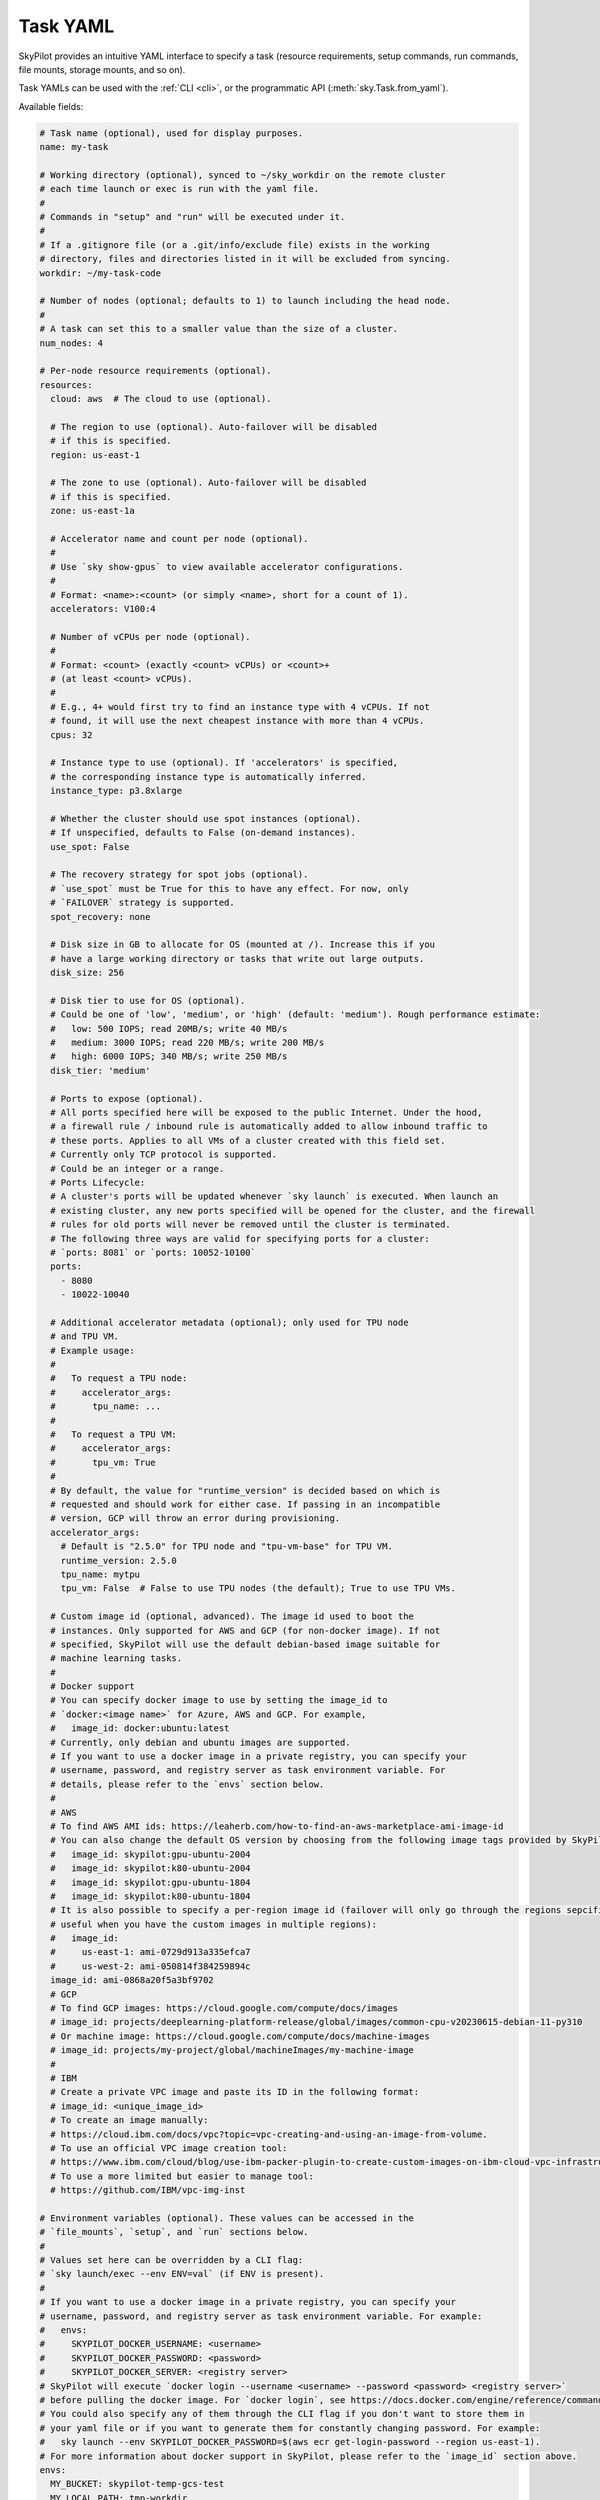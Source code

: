 .. _yaml-spec:

Task YAML
=========

SkyPilot provides an intuitive YAML interface to specify a task (resource requirements, setup commands, run commands, file mounts, storage mounts, and so on).

Task YAMLs can be used with the :ref:`CLI <cli>`, or the programmatic API (:meth:`sky.Task.from_yaml`).

Available fields:

.. code-block:: yaml

    # Task name (optional), used for display purposes.
    name: my-task

    # Working directory (optional), synced to ~/sky_workdir on the remote cluster
    # each time launch or exec is run with the yaml file.
    #
    # Commands in "setup" and "run" will be executed under it.
    #
    # If a .gitignore file (or a .git/info/exclude file) exists in the working
    # directory, files and directories listed in it will be excluded from syncing.
    workdir: ~/my-task-code

    # Number of nodes (optional; defaults to 1) to launch including the head node.
    #
    # A task can set this to a smaller value than the size of a cluster.
    num_nodes: 4

    # Per-node resource requirements (optional).
    resources:
      cloud: aws  # The cloud to use (optional).

      # The region to use (optional). Auto-failover will be disabled
      # if this is specified.
      region: us-east-1

      # The zone to use (optional). Auto-failover will be disabled
      # if this is specified.
      zone: us-east-1a

      # Accelerator name and count per node (optional).
      #
      # Use `sky show-gpus` to view available accelerator configurations.
      #
      # Format: <name>:<count> (or simply <name>, short for a count of 1).
      accelerators: V100:4

      # Number of vCPUs per node (optional).
      #
      # Format: <count> (exactly <count> vCPUs) or <count>+
      # (at least <count> vCPUs).
      #
      # E.g., 4+ would first try to find an instance type with 4 vCPUs. If not
      # found, it will use the next cheapest instance with more than 4 vCPUs.
      cpus: 32

      # Instance type to use (optional). If 'accelerators' is specified,
      # the corresponding instance type is automatically inferred.
      instance_type: p3.8xlarge

      # Whether the cluster should use spot instances (optional).
      # If unspecified, defaults to False (on-demand instances).
      use_spot: False

      # The recovery strategy for spot jobs (optional).
      # `use_spot` must be True for this to have any effect. For now, only
      # `FAILOVER` strategy is supported.
      spot_recovery: none

      # Disk size in GB to allocate for OS (mounted at /). Increase this if you
      # have a large working directory or tasks that write out large outputs.
      disk_size: 256

      # Disk tier to use for OS (optional).
      # Could be one of 'low', 'medium', or 'high' (default: 'medium'). Rough performance estimate:
      #   low: 500 IOPS; read 20MB/s; write 40 MB/s
      #   medium: 3000 IOPS; read 220 MB/s; write 200 MB/s
      #   high: 6000 IOPS; 340 MB/s; write 250 MB/s
      disk_tier: 'medium'

      # Ports to expose (optional).
      # All ports specified here will be exposed to the public Internet. Under the hood,
      # a firewall rule / inbound rule is automatically added to allow inbound traffic to 
      # these ports. Applies to all VMs of a cluster created with this field set. 
      # Currently only TCP protocol is supported.
      # Could be an integer or a range.
      # Ports Lifecycle:
      # A cluster's ports will be updated whenever `sky launch` is executed. When launch an
      # existing cluster, any new ports specified will be opened for the cluster, and the firewall 
      # rules for old ports will never be removed until the cluster is terminated.
      # The following three ways are valid for specifying ports for a cluster:
      # `ports: 8081` or `ports: 10052-10100`
      ports:
        - 8080
        - 10022-10040

      # Additional accelerator metadata (optional); only used for TPU node
      # and TPU VM.
      # Example usage:
      #
      #   To request a TPU node:
      #     accelerator_args:
      #       tpu_name: ...
      #
      #   To request a TPU VM:
      #     accelerator_args:
      #       tpu_vm: True
      #
      # By default, the value for "runtime_version" is decided based on which is
      # requested and should work for either case. If passing in an incompatible
      # version, GCP will throw an error during provisioning.
      accelerator_args:
        # Default is "2.5.0" for TPU node and "tpu-vm-base" for TPU VM.
        runtime_version: 2.5.0
        tpu_name: mytpu
        tpu_vm: False  # False to use TPU nodes (the default); True to use TPU VMs.

      # Custom image id (optional, advanced). The image id used to boot the
      # instances. Only supported for AWS and GCP (for non-docker image). If not
      # specified, SkyPilot will use the default debian-based image suitable for
      # machine learning tasks.
      #
      # Docker support
      # You can specify docker image to use by setting the image_id to
      # `docker:<image name>` for Azure, AWS and GCP. For example,
      #   image_id: docker:ubuntu:latest
      # Currently, only debian and ubuntu images are supported.
      # If you want to use a docker image in a private registry, you can specify your
      # username, password, and registry server as task environment variable. For
      # details, please refer to the `envs` section below.
      #
      # AWS
      # To find AWS AMI ids: https://leaherb.com/how-to-find-an-aws-marketplace-ami-image-id
      # You can also change the default OS version by choosing from the following image tags provided by SkyPilot:
      #   image_id: skypilot:gpu-ubuntu-2004
      #   image_id: skypilot:k80-ubuntu-2004
      #   image_id: skypilot:gpu-ubuntu-1804
      #   image_id: skypilot:k80-ubuntu-1804
      # It is also possible to specify a per-region image id (failover will only go through the regions sepcified as keys;
      # useful when you have the custom images in multiple regions):
      #   image_id:
      #     us-east-1: ami-0729d913a335efca7
      #     us-west-2: ami-050814f384259894c
      image_id: ami-0868a20f5a3bf9702
      # GCP
      # To find GCP images: https://cloud.google.com/compute/docs/images
      # image_id: projects/deeplearning-platform-release/global/images/common-cpu-v20230615-debian-11-py310
      # Or machine image: https://cloud.google.com/compute/docs/machine-images
      # image_id: projects/my-project/global/machineImages/my-machine-image
      #
      # IBM
      # Create a private VPC image and paste its ID in the following format:
      # image_id: <unique_image_id>
      # To create an image manually:
      # https://cloud.ibm.com/docs/vpc?topic=vpc-creating-and-using-an-image-from-volume.
      # To use an official VPC image creation tool:
      # https://www.ibm.com/cloud/blog/use-ibm-packer-plugin-to-create-custom-images-on-ibm-cloud-vpc-infrastructure
      # To use a more limited but easier to manage tool:
      # https://github.com/IBM/vpc-img-inst

    # Environment variables (optional). These values can be accessed in the
    # `file_mounts`, `setup`, and `run` sections below.
    #
    # Values set here can be overridden by a CLI flag:
    # `sky launch/exec --env ENV=val` (if ENV is present).
    #
    # If you want to use a docker image in a private registry, you can specify your
    # username, password, and registry server as task environment variable. For example:
    #   envs:
    #     SKYPILOT_DOCKER_USERNAME: <username>
    #     SKYPILOT_DOCKER_PASSWORD: <password>
    #     SKYPILOT_DOCKER_SERVER: <registry server>
    # SkyPilot will execute `docker login --username <username> --password <password> <registry server>`
    # before pulling the docker image. For `docker login`, see https://docs.docker.com/engine/reference/commandline/login/
    # You could also specify any of them through the CLI flag if you don't want to store them in
    # your yaml file or if you want to generate them for constantly changing password. For example:
    #   sky launch --env SKYPILOT_DOCKER_PASSWORD=$(aws ecr get-login-password --region us-east-1).
    # For more information about docker support in SkyPilot, please refer to the `image_id` section above.
    envs:
      MY_BUCKET: skypilot-temp-gcs-test
      MY_LOCAL_PATH: tmp-workdir
      MODEL_SIZE: 13b

    file_mounts:
      # Uses rsync to sync local files/directories to all nodes of the cluster.
      #
      # If symlinks are present, they are copied as symlinks, and their targets
      # must also be synced using file_mounts to ensure correctness.
      /remote/dir1/file: /local/dir1/file
      /remote/dir2: /local/dir2

      # Uses SkyPilot Storage to create a S3 bucket named sky-dataset, uploads the
      # contents of /local/path/datasets to the bucket, and marks the bucket
      # as persistent (it will not be deleted after the completion of this task).
      # Symlinks and their contents are NOT copied.
      #
      # Mounts the bucket at /datasets-storage on every node of the cluster.
      /datasets-storage:
        name: sky-dataset  # Name of storage, optional when source is bucket URI
        source: /local/path/datasets  # Source path, can be local or s3/gcs URL. Optional, do not specify to create an empty bucket.
        store: s3  # Could be either 's3' or 'gcs'; default: None. Optional.
        persistent: True  # Defaults to True; can be set to false. Optional.
        mode: MOUNT  # Either MOUNT or COPY. Optional.

      # Copies a cloud object store URI to the cluster. Can be private buckets.
      /datasets-s3: s3://my-awesome-dataset

      # Demoing env var usage.
      /checkpoint/${MODEL_SIZE}: ~/${MY_LOCAL_PATH}
      /mydir:
        name: ${MY_BUCKET}  # Name of the bucket.
        mode: MOUNT

    # Setup script (optional) to execute on every `sky launch`.
    # This is executed before the 'run' commands.
    #
    # The '|' separator indicates a multiline string. To specify a single command:
    #   setup: pip install -r requirements.txt
    setup: |
      echo "Begin setup."
      pip install -r requirements.txt
      echo "Setup complete."

    # Main program (optional, but recommended) to run on every node of the cluster.
    run: |
      echo "Beginning task."
      python train.py

      # Demoing env var usage.
      echo Env var MODEL_SIZE has value: ${MODEL_SIZE}
